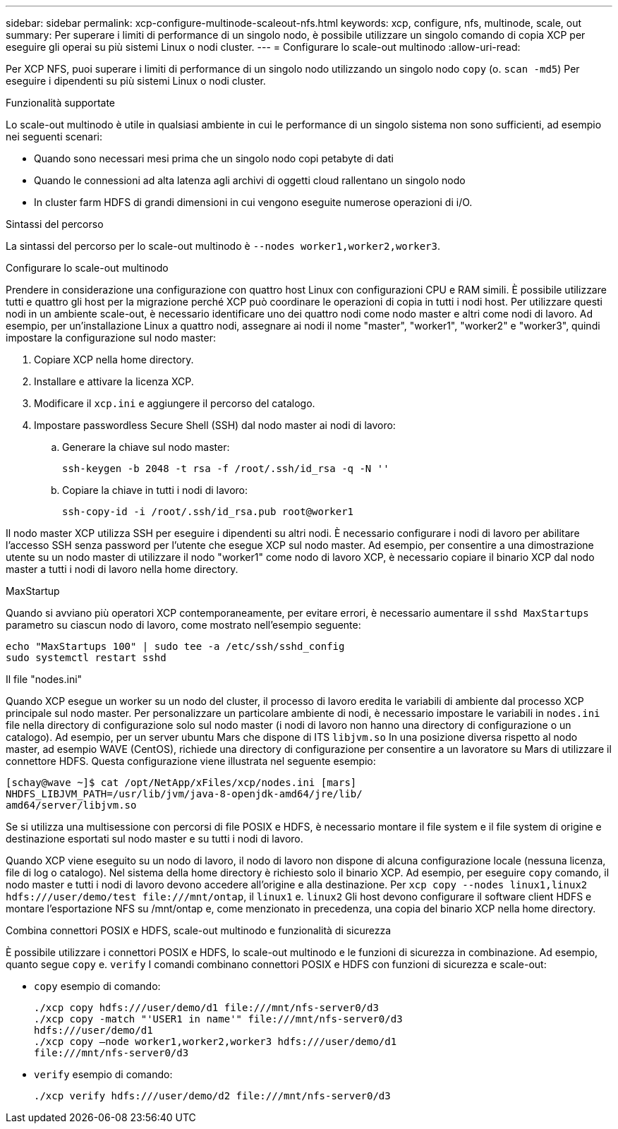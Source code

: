 ---
sidebar: sidebar 
permalink: xcp-configure-multinode-scaleout-nfs.html 
keywords: xcp, configure, nfs, multinode, scale, out 
summary: Per superare i limiti di performance di un singolo nodo, è possibile utilizzare un singolo comando di copia XCP per eseguire gli operai su più sistemi Linux o nodi cluster. 
---
= Configurare lo scale-out multinodo
:allow-uri-read: 


[role="lead"]
Per XCP NFS, puoi superare i limiti di performance di un singolo nodo utilizzando un singolo nodo `copy` (o. `scan -md5`) Per eseguire i dipendenti su più sistemi Linux o nodi cluster.

.Funzionalità supportate
Lo scale-out multinodo è utile in qualsiasi ambiente in cui le performance di un singolo sistema non sono sufficienti, ad esempio nei seguenti scenari:

* Quando sono necessari mesi prima che un singolo nodo copi petabyte di dati
* Quando le connessioni ad alta latenza agli archivi di oggetti cloud rallentano un singolo nodo
* In cluster farm HDFS di grandi dimensioni in cui vengono eseguite numerose operazioni di i/O.


.Sintassi del percorso
La sintassi del percorso per lo scale-out multinodo è `--nodes worker1,worker2,worker3`.

.Configurare lo scale-out multinodo
Prendere in considerazione una configurazione con quattro host Linux con configurazioni CPU e RAM simili. È possibile utilizzare tutti e quattro gli host per la migrazione perché XCP può coordinare le operazioni di copia in tutti i nodi host. Per utilizzare questi nodi in un ambiente scale-out, è necessario identificare uno dei quattro nodi come nodo master e altri come nodi di lavoro. Ad esempio, per un'installazione Linux a quattro nodi, assegnare ai nodi il nome "master", "worker1", "worker2" e "worker3", quindi impostare la configurazione sul nodo master:

. Copiare XCP nella home directory.
. Installare e attivare la licenza XCP.
. Modificare il `xcp.ini` e aggiungere il percorso del catalogo.
. Impostare passwordless Secure Shell (SSH) dal nodo master ai nodi di lavoro:
+
.. Generare la chiave sul nodo master:
+
`ssh-keygen -b 2048 -t rsa -f /root/.ssh/id_rsa -q -N ''`

.. Copiare la chiave in tutti i nodi di lavoro:
+
`ssh-copy-id -i /root/.ssh/id_rsa.pub root@worker1`





Il nodo master XCP utilizza SSH per eseguire i dipendenti su altri nodi. È necessario configurare i nodi di lavoro per abilitare l'accesso SSH senza password per l'utente che esegue XCP sul nodo master. Ad esempio, per consentire a una dimostrazione utente su un nodo master di utilizzare il nodo "worker1" come nodo di lavoro XCP, è necessario copiare il binario XCP dal nodo master a tutti i nodi di lavoro nella home directory.

.MaxStartup
Quando si avviano più operatori XCP contemporaneamente, per evitare errori, è necessario aumentare il `sshd MaxStartups` parametro su ciascun nodo di lavoro, come mostrato nell'esempio seguente:

[listing]
----
echo "MaxStartups 100" | sudo tee -a /etc/ssh/sshd_config
sudo systemctl restart sshd
----
.Il file "nodes.ini"
Quando XCP esegue un worker su un nodo del cluster, il processo di lavoro eredita le variabili di ambiente dal processo XCP principale sul nodo master. Per personalizzare un particolare ambiente di nodi, è necessario impostare le variabili in `nodes.ini` file nella directory di configurazione solo sul nodo master (i nodi di lavoro non hanno una directory di configurazione o un catalogo). Ad esempio, per un server ubuntu Mars che dispone di ITS `libjvm.so` In una posizione diversa rispetto al nodo master, ad esempio WAVE (CentOS), richiede una directory di configurazione per consentire a un lavoratore su Mars di utilizzare il connettore HDFS. Questa configurazione viene illustrata nel seguente esempio:

[listing]
----
[schay@wave ~]$ cat /opt/NetApp/xFiles/xcp/nodes.ini [mars]
NHDFS_LIBJVM_PATH=/usr/lib/jvm/java-8-openjdk-amd64/jre/lib/
amd64/server/libjvm.so
----
Se si utilizza una multisessione con percorsi di file POSIX e HDFS, è necessario montare il file system e il file system di origine e destinazione esportati sul nodo master e su tutti i nodi di lavoro.

Quando XCP viene eseguito su un nodo di lavoro, il nodo di lavoro non dispone di alcuna configurazione locale (nessuna licenza, file di log o catalogo). Nel sistema della home directory è richiesto solo il binario XCP. Ad esempio, per eseguire `copy` comando, il nodo master e tutti i nodi di lavoro devono accedere all'origine e alla destinazione. Per `xcp copy --nodes linux1,linux2 hdfs:///user/demo/test \file:///mnt/ontap`, il `linux1` e. `linux2` Gli host devono configurare il software client HDFS e montare l'esportazione NFS su /mnt/ontap e, come menzionato in precedenza, una copia del binario XCP nella home directory.

.Combina connettori POSIX e HDFS, scale-out multinodo e funzionalità di sicurezza
È possibile utilizzare i connettori POSIX e HDFS, lo scale-out multinodo e le funzioni di sicurezza in combinazione. Ad esempio, quanto segue `copy` e. `verify` I comandi combinano connettori POSIX e HDFS con funzioni di sicurezza e scale-out:

* `copy` esempio di comando:
+
[listing]
----
./xcp copy hdfs:///user/demo/d1 file:///mnt/nfs-server0/d3
./xcp copy -match "'USER1 in name'" file:///mnt/nfs-server0/d3
hdfs:///user/demo/d1
./xcp copy —node worker1,worker2,worker3 hdfs:///user/demo/d1
file:///mnt/nfs-server0/d3
----
* `verify` esempio di comando:
+
[listing]
----
./xcp verify hdfs:///user/demo/d2 file:///mnt/nfs-server0/d3
----

